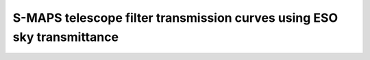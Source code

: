 S-MAPS telescope filter transmission curves using ESO sky transmittance
-------------------------------------------

.. image:: https://github.com/s-maps/filter_curves/raw/master/splus_filters.png

